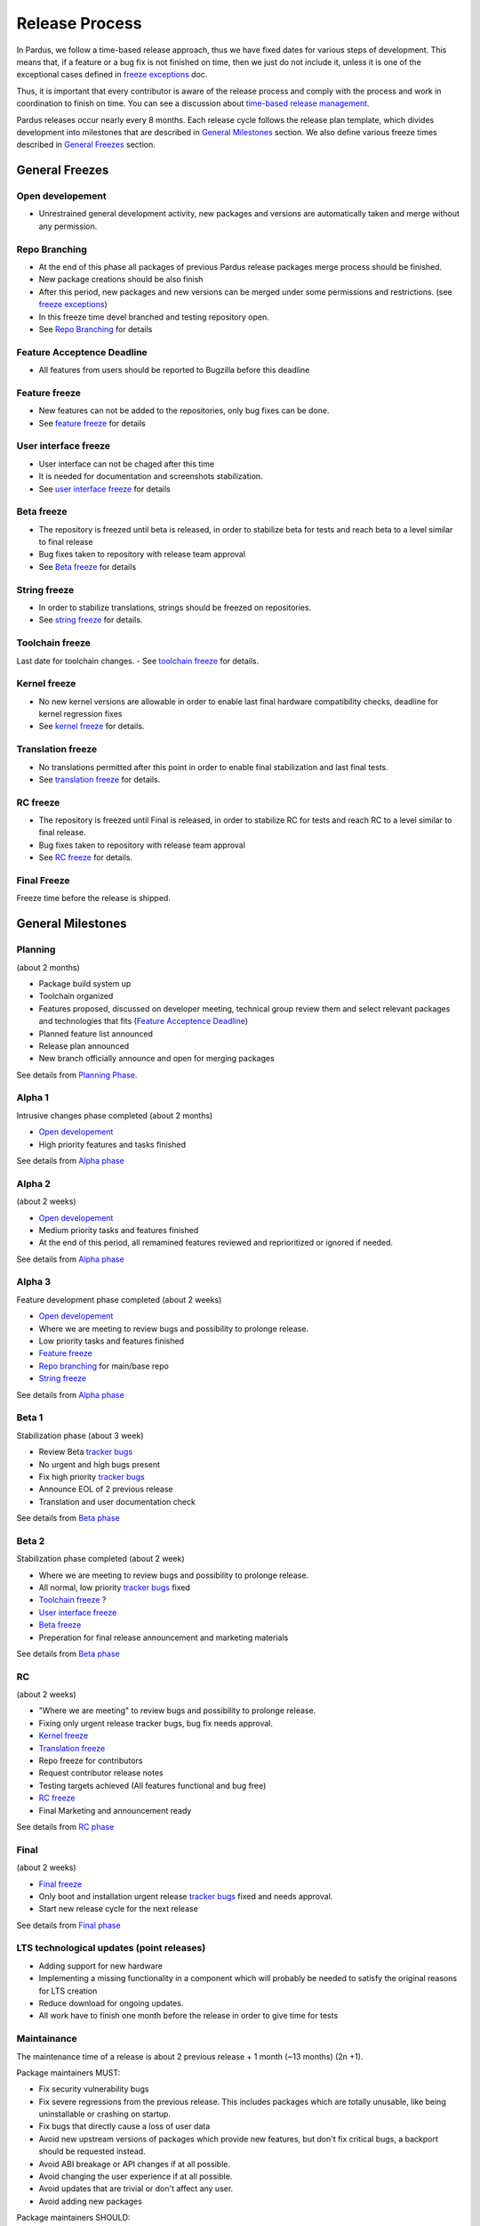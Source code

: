 Release Process
===============

In Pardus, we follow a time-based release approach, thus we have fixed dates for various steps of development. This means that, if a feature or a bug fix is not finished on time, then we just do not include it, unless it is one of the exceptional cases defined in `freeze exceptions`_ doc.

Thus, it is important that every contributor is aware of the release process and comply with the process and work in coordination to finish on time. You can see a discussion about `time-based release management`_.

Pardus releases occur nearly every 8 months. Each release cycle follows the release plan template, which divides development into milestones that are described in `General Milestones`_ section. We also define various freeze times described in `General Freezes`_ section.


General Freezes
---------------

Open developement
^^^^^^^^^^^^^^^^^

- Unrestrained general development activity, new packages and versions are automatically taken and merge without any permission.

Repo Branching
^^^^^^^^^^^^^^
- At the end of this phase all packages of previous Pardus release packages merge process should be finished.
- New package creations should be also finish
- After this period, new packages and new versions can be merged under some permissions and restrictions. (see `freeze exceptions`_)
- In this freeze time devel branched and testing repository open.
- See `Repo Branching`_ for details


Feature Acceptence Deadline
^^^^^^^^^^^^^^^^^^^^^^^^^^^

- All features from users should be reported to Bugzilla before this deadline

Feature freeze
^^^^^^^^^^^^^^
- New features can not be added to the repositories, only bug fixes can be done.
- See `feature freeze`_ for details

User interface freeze
^^^^^^^^^^^^^^^^^^^^^
- User interface can not be chaged after this time
- It is needed for documentation and screenshots stabilization.
- See `user interface freeze`_ for details

Beta freeze
^^^^^^^^^^^

- The repository is freezed until beta is released, in order to stabilize beta for tests and reach beta to a level similar to final release
- Bug fixes taken to repository with release team approval
- See `Beta freeze`_ for details

String freeze
^^^^^^^^^^^^^
- In order to stabilize translations, strings should be freezed on repositories.
- See `string freeze`_ for details.

Toolchain freeze
^^^^^^^^^^^^^^^^
Last date for toolchain changes.
- See `toolchain freeze`_ for details.

Kernel freeze
^^^^^^^^^^^^^
- No new kernel versions are allowable  in order to enable last final hardware compatibility checks, deadline for kernel regression fixes
- See `kernel freeze`_ for details.

Translation freeze
^^^^^^^^^^^^^^^^^^
- No translations permitted after this point in order to enable final stabilization and last final tests.
- See `translation freeze`_ for details.

RC freeze
^^^^^^^^^^

- The repository is freezed until Final is released, in order to stabilize RC for tests and reach RC to a level similar to final release.
- Bug fixes taken to repository with release team approval
- See `RC freeze`_ for details.

Final Freeze
^^^^^^^^^^^^
Freeze time before the release is shipped.

General Milestones
------------------

Planning
^^^^^^^^
(about 2 months)

- Package build system up
- Toolchain organized
- Features proposed, discussed on developer meeting, technical group review them and select relevant packages and technologies that fits (`Feature Acceptence Deadline`_)
- Planned feature list announced
- Release plan announced
- New branch officially announce and open for merging packages

See details from `Planning Phase`_.

Alpha 1
^^^^^^^

Intrusive changes phase completed (about 2 months)

- `Open developement`_
- High priority features and tasks finished

See details from `Alpha phase`_

Alpha 2
^^^^^^^
(about 2 weeks)

- `Open developement`_
- Medium priority tasks and features finished
- At the end of this period, all remamined features reviewed and reprioritized or ignored if needed.

See details from `Alpha phase`_

Alpha 3
^^^^^^^
Feature development phase completed (about 2 weeks)

- `Open developement`_
- Where we are meeting to review bugs and possibility to prolonge release.
- Low priority tasks and features finished
- `Feature freeze`_
- `Repo branching`_ for main/base repo
- `String freeze`_

See details from `Alpha phase`_

Beta 1
^^^^^^
Stabilization phase (about 3 week)

- Review Beta `tracker bugs`_
- No urgent and high bugs present
- Fix high priority `tracker bugs`_
- Announce EOL of 2 previous release
- Translation and user documentation check

See details from `Beta phase`_

Beta 2
^^^^^^
Stabilization phase completed (about 2 week)

- Where we are meeting to review bugs and possibility to prolonge release.
- All normal, low priority `tracker bugs`_ fixed
- `Toolchain freeze`_ ?
- `User interface freeze`_
- `Beta freeze`_
- Preperation for final release announcement and marketing materials

See details from `Beta phase`_

RC
^^
(about 2 weeks)

- "Where we are meeting" to review bugs and possibility to prolonge release.
- Fixing only urgent release tracker bugs, bug fix needs approval.
- `Kernel freeze`_
- `Translation freeze`_
- Repo freeze for contributors
- Request contributor release notes
- Testing targets achieved (All features functional and bug free)
- `RC freeze`_
- Final Marketing and announcement ready

See details from `RC phase`_

Final
^^^^^
(about 2 weeks)

- `Final freeze`_
- Only boot and installation urgent release `tracker bugs`_ fixed and needs approval.
- Start new release cycle for the next release

See details from `Final phase`_

LTS technological updates (point releases)
^^^^^^^^^^^^^^^^^^^^^^^^^^^^^^^^^^^^^^^^^^

- Adding support for new hardware
- Implementing a missing functionality in a component which will probably be needed to satisfy the original reasons for LTS creation
- Reduce download for ongoing updates.
- All work have to finish one month before the release in order to give time for tests

Maintainance
^^^^^^^^^^^^

The maintenance time of a release is about 2 previous release + 1 month (~13 months) (2n +1).

Package maintainers MUST:

- Fix security vulnerability bugs
- Fix severe regressions from the previous release. This includes packages which are totally unusable, like being uninstallable or crashing on startup.
- Fix bugs that directly cause a loss of user data
- Avoid new upstream versions of packages which provide new features, but don't fix critical bugs, a backport should be requested instead.
- Avoid ABI breakage or API changes if at all possible.
- Avoid changing the user experience if at all possible.
- Avoid updates that are trivial or don't affect any user.
- Avoid adding new packages

Package maintainers SHOULD:

- Push only major bug fixes and security fixes to previous release (n-1).

See also `exception process`_.

EOL
^^^

- The EOL announce of a release is done at second next release beta 1 version.
- The EOL announce date of a release 2 next release + 1 month (2n +1).

See details from `EOL`_.

.. _Planning Phase: http://developer.pardus.org.tr/guides/releasing/official_releases/planning_phase.html
.. _tracker bugs: http://developer.pardus.org.tr/guides/bugtracking/tracker_bug_process.html
.. _feature freeze: http://developer.pardus.org.tr/guides/releasing/freezes/feature_freeze.html
.. _Alpha phase: http://developer.pardus.org.tr/guides/releasing/official_releases/alpha_phase.html
.. _Beta phase: http://developer.pardus.org.tr/guides/releasing/official_releases/beta_phase.html
.. _RC phase: http://developer.pardus.org.tr/guides/releasing/official_releases/release_candidate_phase.html
.. _Final phase: http://developer.pardus.org.tr/guides/releasing/official_releases/final_phase.html
.. _EOL: http://developer.pardus.org.tr/guides/releasing/end_of_life.html
.. _time-based release management: http://fnords.wordpress.com/2011/07/01/time-based-good-for-community/
.. _freeze exceptions: http://developer.pardus.org.tr/guides/releasing/freezes/freeze_exception_process.html
.. _Repo Branching: http://developer.pardus.org.tr/guides/releasing/freezes/repo_freeze.html
.. _user interface freeze: http://developer.pardus.org.tr/guides/releasing/freezes/user_interface_freeze.html
.. _string freeze: http://developer.pardus.org.tr/guides/releasing/freezes/string_freeze.html
.. _Beta freeze: http://developer.pardus.org.tr/guides/releasing/freezes/beta_freeze.html
.. _translation freeze: http://developer.pardus.org.tr/guides/releasing/freezes/translation_freeze.html
.. _RC freeze: http://developer.pardus.org.tr/guides/releasing/freezes/rc_freeze.html
.. _kernel freeze: http://developer.pardus.org.tr/guides/releasing/freezes/kernel_freeze.html
.. _toolchain freeze: http://developer.pardus.org.tr/guides/releasing/freezes/toolchain_freeze.html
.. _exception process: http://developer.pardus.org.tr/guides/releasing/freezes/freeze_exception_process.html
